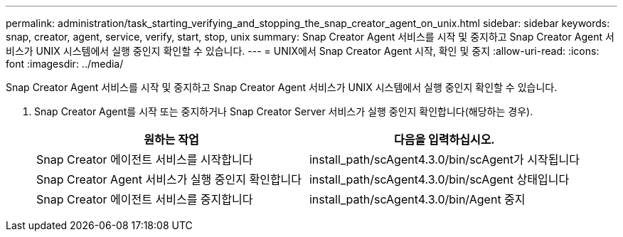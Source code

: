 ---
permalink: administration/task_starting_verifying_and_stopping_the_snap_creator_agent_on_unix.html 
sidebar: sidebar 
keywords: snap, creator, agent, service, verify, start, stop, unix 
summary: Snap Creator Agent 서비스를 시작 및 중지하고 Snap Creator Agent 서비스가 UNIX 시스템에서 실행 중인지 확인할 수 있습니다. 
---
= UNIX에서 Snap Creator Agent 시작, 확인 및 중지
:allow-uri-read: 
:icons: font
:imagesdir: ../media/


[role="lead"]
Snap Creator Agent 서비스를 시작 및 중지하고 Snap Creator Agent 서비스가 UNIX 시스템에서 실행 중인지 확인할 수 있습니다.

. Snap Creator Agent를 시작 또는 중지하거나 Snap Creator Server 서비스가 실행 중인지 확인합니다(해당하는 경우).
+
|===
| 원하는 작업 | 다음을 입력하십시오. 


 a| 
Snap Creator 에이전트 서비스를 시작합니다
 a| 
install_path/scAgent4.3.0/bin/scAgent가 시작됩니다



 a| 
Snap Creator Agent 서비스가 실행 중인지 확인합니다
 a| 
install_path/scAgent4.3.0/bin/scAgent 상태입니다



 a| 
Snap Creator 에이전트 서비스를 중지합니다
 a| 
install_path/scAgent4.3.0/bin/Agent 중지

|===

